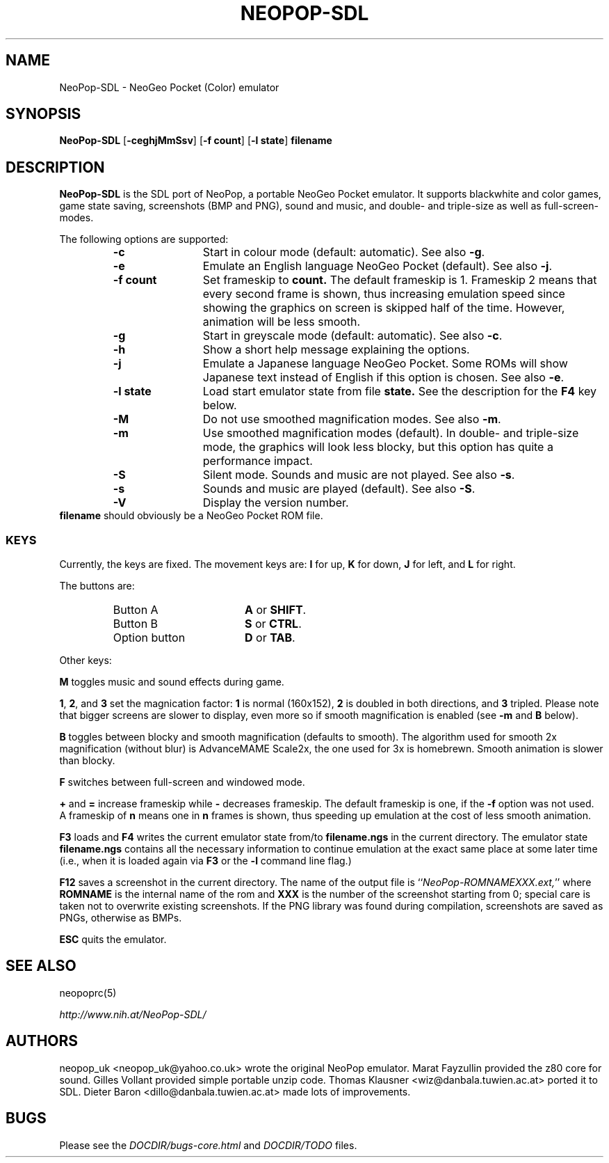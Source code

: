 .\" Converted with mdoc2man 0.2
.\" from NiH: NeoPop-SDL.mdoc,v 1.11 2004/07/14 22:18:02 wiz Exp 
.\" $NiH: NeoPop-SDL.mdoc,v 1.11 2004/07/14 22:18:02 wiz Exp $
.\"
.\" Copyright (c) 2003, 2004 Thomas Klausner and Dieter Baron.
.\" All rights reserved.
.\"
.\" Redistribution and use in source and binary forms, with or without
.\" modification, are permitted provided that the following conditions
.\" are met:
.\" 1. Redistributions of source code must retain the above copyright
.\"    notice, this list of conditions and the following disclaimer.
.\" 2. Redistributions in binary form must reproduce the above
.\"    copyright notice, this list of conditions and the following
.\"    disclaimer in the documentation and/or other materials provided
.\"    with the distribution.
.\" 3. The name of the author may not be used to endorse or promote
.\"    products derived from this software without specific prior
.\"    written permission.
.\"
.\" THIS SOFTWARE IS PROVIDED BY THOMAS KLAUSNER ``AS IS'' AND ANY
.\" EXPRESS OR IMPLIED WARRANTIES, INCLUDING, BUT NOT LIMITED TO, THE
.\" IMPLIED WARRANTIES OF MERCHANTABILITY AND FITNESS FOR A PARTICULAR
.\" PURPOSE ARE DISCLAIMED.  IN NO EVENT SHALL THE FOUNDATION OR
.\" CONTRIBUTORS BE LIABLE FOR ANY DIRECT, INDIRECT, INCIDENTAL,
.\" SPECIAL, EXEMPLARY, OR CONSEQUENTIAL DAMAGES (INCLUDING, BUT NOT
.\" LIMITED TO, PROCUREMENT OF SUBSTITUTE GOODS OR SERVICES; LOSS OF
.\" USE, DATA, OR PROFITS; OR BUSINESS INTERRUPTION) HOWEVER CAUSED AND
.\" ON ANY THEORY OF LIABILITY, WHETHER IN CONTRACT, STRICT LIABILITY,
.\" OR TORT (INCLUDING NEGLIGENCE OR OTHERWISE) ARISING IN ANY WAY OUT
.\" OF THE USE OF THIS SOFTWARE, EVEN IF ADVISED OF THE POSSIBILITY OF
.\" SUCH DAMAGE.
.TH NEOPOP-SDL 1 "July 14, 2004" NiH
.SH "NAME"
NeoPop-SDL \- NeoGeo Pocket (Color) emulator
.SH "SYNOPSIS"
.B NeoPop-SDL
[\fB-ceghjMmSsv\fR]
[\fB-f\fR \fBcount\fR]
[\fB-l\fR \fBstate\fR]
\fBfilename\fR
.SH "DESCRIPTION"
.B NeoPop-SDL
is the SDL port of NeoPop, a portable NeoGeo Pocket emulator.
It supports black\*[Am]white and color games, game state saving,
screenshots (BMP and PNG), sound and music, and double- and
triple-size as well as full-screen-modes.
.PP
The following options are supported:
.RS
.TP 12
\fB-c\fR
Start in colour mode (default: automatic).
See also
\fB-g\fR.
.TP 12
\fB-e\fR
Emulate an English language NeoGeo Pocket (default).
See also
\fB-j\fR.
.TP 12
\fB-f\fR \fBcount\fR
Set frameskip to
\fBcount.\fR
The default frameskip is 1.
Frameskip 2 means that every second frame is shown, thus increasing
emulation speed since showing the graphics on screen is skipped
half of the time.
However, animation will be less smooth.
.TP 12
\fB-g\fR
Start in greyscale mode (default: automatic).
See also
\fB-c\fR.
.TP 12
\fB-h\fR
Show a short help message explaining the options.
.TP 12
\fB-j\fR
Emulate a Japanese language NeoGeo Pocket.
Some ROMs will show Japanese text instead of English
if this option is chosen.
See also
\fB-e\fR.
.TP 12
\fB-l\fR \fBstate\fR
Load start emulator state from file
\fBstate.\fR
See the description for the
\fBF4\fR
key below.
.TP 12
\fB-M\fR
Do not use smoothed magnification modes.
See also
\fB-m\fR.
.TP 12
\fB-m\fR
Use smoothed magnification modes (default).
In double- and triple-size mode, the graphics will look less
blocky, but this option has quite a performance impact.
.TP 12
\fB-S\fR
Silent mode.
Sounds and music are not played.
See also
\fB-s\fR.
.TP 12
\fB-s\fR
Sounds and music are played (default).
See also
\fB-S\fR.
.TP 12
\fB-V\fR
Display the version number.
.RE
\fBfilename\fR
should obviously be a NeoGeo Pocket ROM file.
.SS "KEYS"
Currently, the keys are fixed.
The movement keys are:
\fBI\fR
for up,
\fBK\fR
for down,
\fBJ\fR
for left, and
\fBL\fR
for right.
.PP
The buttons are:
.RS
.TP 17
Button A
\fBA\fR
or
\fBSHIFT\fR.
.TP 17
Button B
\fBS\fR
or
\fBCTRL\fR.
.TP 17
Option button
\fBD\fR
or
\fBTAB\fR.
.RE
.PP
Other keys:
.PP
\fBM\fR
toggles music and sound effects during game.
.PP
\fB1\fR,
\fB2\fR,
and
\fB3\fR
set the magnication factor:
\fB1\fR
is normal (160x152),
\fB2\fR
is doubled in both directions, and
\fB3\fR
tripled.
Please note that bigger screens are slower to display,
even more so if smooth magnification is enabled (see
\fB-m\fR
and
\fBB\fR
below).
.PP
\fBB\fR
toggles between blocky and smooth magnification (defaults
to smooth).
The algorithm used for smooth 2x magnification (without
blur) is AdvanceMAME Scale2x, the one used for 3x is homebrewn.
Smooth animation is slower than blocky.
.PP
\fBF\fR
switches between full-screen and windowed mode.
.PP
\fB\&+\fR
and
\fB\&=\fR
increase frameskip while
\fB\&-\fR
decreases frameskip.
The default frameskip is one, if the
\fB-f\fR
option was not used.
A frameskip of
\fBn\fR
means one in
\fBn\fR
frames is shown, thus speeding up emulation at the
cost of less smooth animation.
.PP
\fBF3\fR
loads and
\fBF4\fR
writes the current emulator state from/to
\fBfilename.ngs\fR
in the current directory.
The emulator state
\fBfilename.ngs\fR
contains all the necessary information to continue
emulation at the exact same place at some later
time (i.e., when it is loaded again via
\fBF3\fR
or the
\fB-l\fR
command line flag.)
.PP
\fBF12\fR
saves a screenshot in the current directory.
The name of the output file is
``\fINeoPop-ROMNAMEXXX.ext,\fR''
where
\fBROMNAME\fR
is the internal name of the rom and
\fBXXX\fR
is the number of the screenshot starting from 0; special
care is taken not to overwrite existing screenshots.
If the PNG library was found during compilation, screenshots are saved
as PNGs, otherwise as BMPs.
.PP
\fBESC\fR
quits the emulator.
.SH "SEE ALSO"
neopoprc(5)
.PP
\fIhttp://www.nih.at/NeoPop-SDL/\fR
.SH "AUTHORS"
neopop_uk
<neopop_uk@yahoo.co.uk>
wrote the original NeoPop emulator.
Marat Fayzullin
provided the z80 core for sound.
Gilles Vollant
provided simple portable unzip code.
Thomas Klausner
<wiz@danbala.tuwien.ac.at>
ported it to SDL.
Dieter Baron
<dillo@danbala.tuwien.ac.at>
made lots of improvements.
.SH "BUGS"
Please see the
\fIDOCDIR/bugs-core.html\fR
and
\fIDOCDIR/TODO\fR
files.
